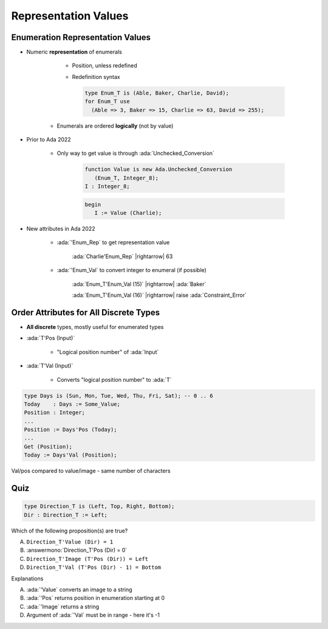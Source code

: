 =======================
Representation Values
=======================

-----------------------------------
Enumeration Representation Values
-----------------------------------

* Numeric **representation** of enumerals

    - Position, unless redefined
    - Redefinition syntax

      .. code:: Ada

        type Enum_T is (Able, Baker, Charlie, David);
        for Enum_T use
          (Able => 3, Baker => 15, Charlie => 63, David => 255);

   - Enumerals are ordered **logically** (not by value)

* Prior to Ada 2022

   - Only way to get value is through :ada:`Unchecked_Conversion`

      .. code:: Ada

         function Value is new Ada.Unchecked_Conversion
            (Enum_T, Integer_8);
         I : Integer_8;

      .. code:: Ada

         begin
            I := Value (Charlie);

* New attributes in Ada 2022 

   * :ada:`'Enum_Rep` to get representation value

      :ada:`Charlie'Enum_Rep` |rightarrow| 63

   * :ada:`'Enum_Val` to convert integer to enumeral (if possible)

      :ada:`Enum_T'Enum_Val (15)` |rightarrow| :ada:`Baker`

      :ada:`Enum_T'Enum_Val (16)` |rightarrow| raise :ada:`Constraint_Error`

-----------------------------------------
Order Attributes for All Discrete Types
-----------------------------------------

* **All discrete** types, mostly useful for enumerated types
* :ada:`T'Pos (Input)`

   - "Logical position number" of :ada:`Input`

* :ada:`T'Val (Input)`

   - Converts "logical position number" to :ada:`T`

.. code:: Ada

   type Days is (Sun, Mon, Tue, Wed, Thu, Fri, Sat); -- 0 .. 6
   Today    : Days := Some_Value;
   Position : Integer;
   ...
   Position := Days'Pos (Today);
   ...
   Get (Position);
   Today := Days'Val (Position);

.. container:: speakernote

   Val/pos compared to value/image - same number of characters

------
Quiz
------

.. code:: Ada

    type Direction_T is (Left, Top, Right, Bottom);
    Dir : Direction_T := Left;

Which of the following proposition(s) are true?

A. ``Direction_T'Value (Dir) = 1``
B. :answermono:`Direction_T'Pos (Dir) = 0`
C. ``Direction_T'Image (T'Pos (Dir)) = Left``
D. ``Direction_T'Val (T'Pos (Dir) - 1) = Bottom``

.. container:: animate

   Explanations

   A. :ada:`'Value` converts an image to a string
   B. :ada:`'Pos` returns position in enumeration starting at 0
   C. :ada:`'Image` returns a string
   D. Argument of :ada:`'Val` must be in range - here it's -1

